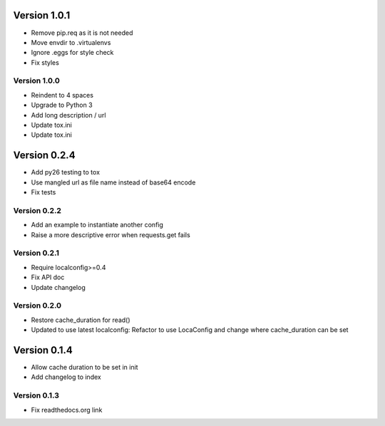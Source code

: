 Version 1.0.1
================================================================================

* Remove pip.req as it is not needed
* Move envdir to .virtualenvs
* Ignore .eggs for style check
* Fix styles

Version 1.0.0
--------------------------------------------------------------------------------

* Reindent to 4 spaces
* Upgrade to Python 3
* Add long description / url
* Update tox.ini
* Update tox.ini

Version 0.2.4
================================================================================

* Add py26 testing to tox
* Use mangled url as file name instead of base64 encode
* Fix tests


Version 0.2.2
--------------------------------------------------------------------------------

* Add an example to instantiate another config
* Raise a more descriptive error when requests.get fails


Version 0.2.1
--------------------------------------------------------------------------------

* Require localconfig>=0.4
* Fix API doc
* Update changelog


Version 0.2.0
--------------------------------------------------------------------------------

* Restore cache_duration for read()
* Updated to use latest localconfig: Refactor to use LocaConfig and change where cache_duration can be set


Version 0.1.4
================================================================================

* Allow cache duration to be set in init
* Add changelog to index


Version 0.1.3
--------------------------------------------------------------------------------

* Fix readthedocs.org link

